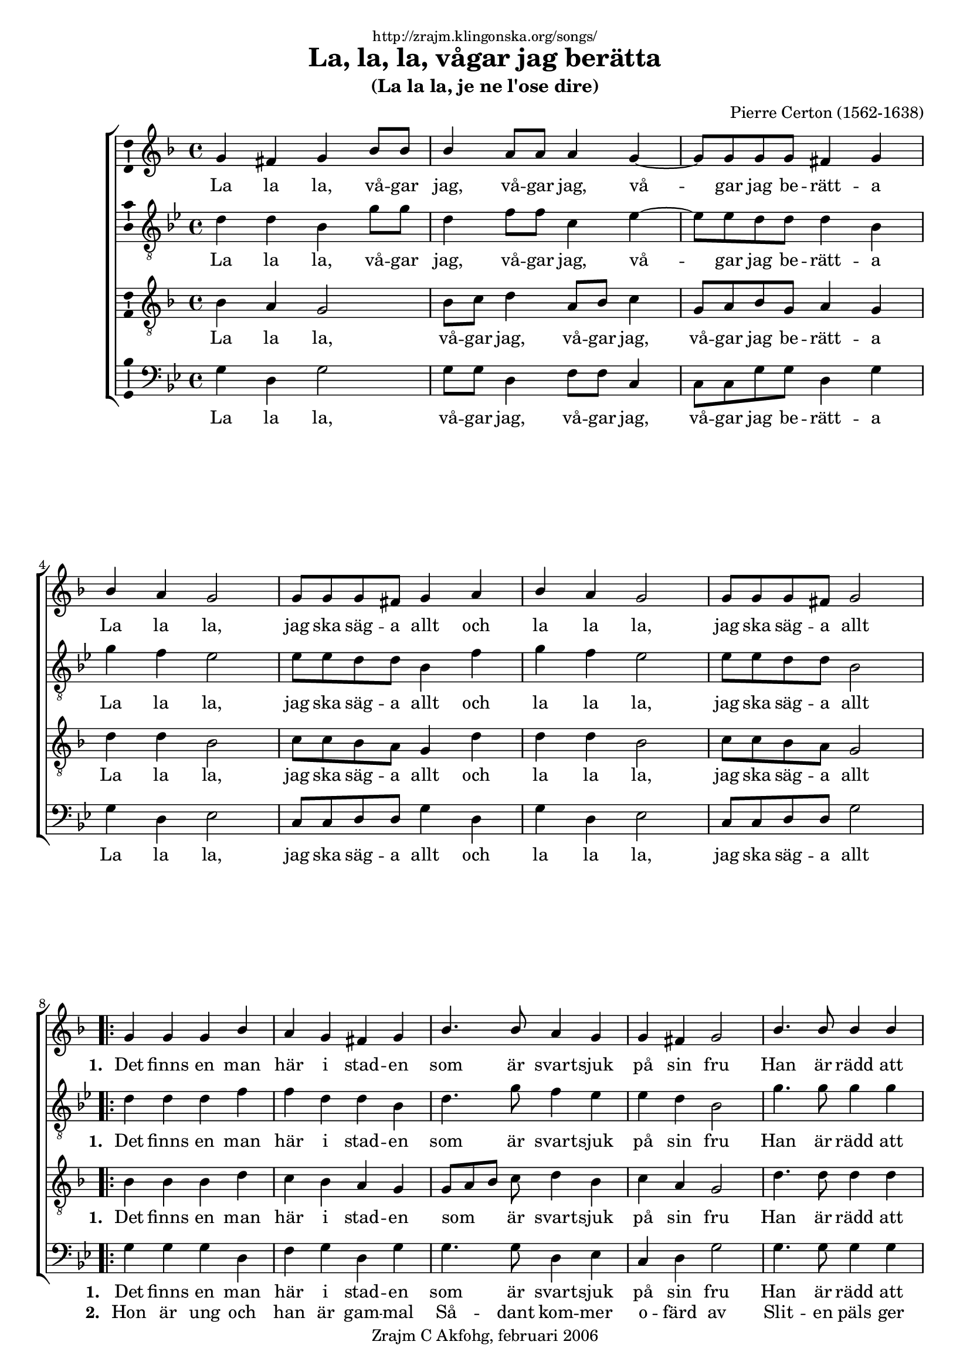 \version "2.6.0"
\header {
    dedication = \markup \small "http://zrajm.klingonska.org/songs/"
    title = "La, la, la, vågar jag berätta"
    subtitle = "(La la la, je ne l'ose dire)"
    composer = "Pierre Certon (1562-1638)"
    copyright = "Zrajm C Akfohg, februari 2006"
    tagline = ""
}
%#(set-default-paper-size "a4" 'landscape)
#(set-global-staff-size 18)
\paper {
    raggedbottom = ##t
    printpagenumber = ##f  % turn on/off page number printing
}

\score {
    \new ChoirStaff <<
        \new Staff {
            %\set Staff.instrument = "Soprano"
            \new Voice {
                \clef treble
                \key f\major
                \time 4/4

                \stemUp
                g' 4 fis' g'  bes' 8 bes'   |
                bes' 4  a' 8 a'  a' 4 g' ~  |
                g' 8 g' g' g'  fis' 4 g'  |
                bes' 4 a' g' 2  |
                %% 5
                g' 8 g' g' fis'  g' 4 a'  |
                bes' 4 a' g' 2  |
                g' 8 g' g' fis'  g' 2  |
              \break
                \repeat volta 9 {
                    g' 4 g' g' bes'  |
                    a' 4 g' fis' g'  |
                    %% 10
                    bes' 4. bes' 8 a' 4 g'  |
                    g' 4 fis' g' 2  |
                    bes' 4. bes' 8 bes' 4 bes'  |
                    d'' 4 bes' a' g'  |
                    bes' 4. bes' 8 a' 4 g'  |
                    %% 15
                    f' 4 es' d' g'  |
                    g' 4 fis' g'  bes' 8 bes'   |
                    bes' 4  a' 8 a'  a' 4 g' ~  |
                    g' 8 g' g' g'  fis' 4 g'  |
                    bes' 4 a' g' 2  |
                    %% 20
                    g' 8 g' g' fis'  g' 4 a'  |
                    bes' 4 a' g' 2  |
                    g' 8 g' g' fis'  g' 2 \fermata  |
                }
            } % Voice
            \addlyrics {
                La la la, vå -- gar jag, vå -- gar jag,
                vå -- gar jag be -- rätt -- a
                La la la, jag ska säg -- a allt och
                la la la, jag ska säg -- a allt

                \set stanza = "1. "
                Det finns en man här i stad -- en
                som är svart -- sjuk på sin fru
                Han är rädd att bli be -- drag -- en
                men det blev han än -- då nu
                och

                la la la, vå -- gar jag, vå -- gar jag,
                vå -- gar jag be -- rätt -- a
                La la la, jag ska säg -- a allt och
                la la la jag ska säg -- a allt
            }
        } % Staff (Soprano)

        \new Staff {
            %\set Staff.instrument = "Alto"
            \new Voice {
                \clef "treble_8"
                \key g\minor
                \time 4/4

                d' 4 d' bes  g' 8 g'   |
                d' 4  f' 8 f'  c' 4 es' ~  |
                es' 8 es' d' d'  d' 4 bes  |
                g' 4 f' es' 2  |
                %% 5
                es' 8 es' d' d'  bes 4 f'  |
                g' 4 f' es' 2  |
                es' 8 es' d' d'  bes 2  |
                \repeat volta 9 {
                    d' 4 d' d' f'  |
                    f' 4 d' d' bes  |
                    %% 10
                    d' 4. g' 8 f' 4 es'  |
                    es' 4 d' bes 2  |
                    g' 4. g' 8 g' 4 g'  |
                    a' 4 g' fis' g'  |
                    g' 4 f' f' d'  |
                    %% 15
                    d' 4 bes bes d'  |
                    es' 4 d' bes  g' 8 g'   |
                    d' 4  f' 8 f'  c' 4 es' ~  |
                    es' 8 es' d' d'  d' 4 bes  |
                    g' 4 f' es' 2  |
                    %% 20
                    es' 8 es' d' d'  bes 4 f'  |
                    g' 4 f' es' 2  |
                    es' 8 es' d' d'  b 2 \fermata  |
                }
            } % Voice
            \addlyrics {
                La la la, vå -- gar jag, vå -- gar jag,
                vå -- gar jag be -- rätt -- a
                La la la, jag ska säg -- a allt och
                la la la, jag ska säg -- a allt

                \set stanza = "1. "
                Det finns en man här i stad -- en
                som är svart -- sjuk på sin fru
                Han är rädd att bli be -- drag -- en
                men det blev han än -- då nu och

                la la la, vå -- gar jag, vå -- gar jag,
                vå -- gar jag be -- rätt -- a
                La la la, jag ska säg -- a allt och
                la la la jag ska säg -- a allt
            }
        } % Staff (Alto)

        \new Staff {
            %\set Staff.instrument = "Tenor"
            \new Voice {
                \clef "treble_8"
                \key d\minor
                \time 4/4

                bes 4 a g 2  |
                bes 8 c'  d' 4  a 8 bes  c' 4  |
                g 8 a bes g  a 4 g  |
                d' 4 d' bes 2  |
                %% 5
                c' 8 c' bes a  g 4 d'  |
                d' 4 d' bes 2  |
                c' 8 c' bes a  g 2  |
                \repeat volta 9 {
                    bes 4 bes bes d'  |
                    c' 4 bes a g  |
                    %% 10
                    g 8[ a bes ] c' d' 4 bes  |
                    c' 4 a g 2  |
                    d' 4. d' 8 d' 4 d'  |
                    d' 4 d' d' bes  |
                    bes 4 d' c' bes  |
                    %% 15
                    a 4 g f bes  |
                    a 4 a g 2  |
                    bes 8 c'  d' 4  a 8 bes  c' 4  |
                    g 8 a bes g  a 4 g  |
                    d' 4 d' bes 2  |
                    %% 20
                    c' 8 c' bes a  g 4 d'  |
                    d' 4 d' bes 2  |
                    c' 8 c' bes a  g 2 -\fermata  |
                }
            } % Voice
            \addlyrics {
                La la la, vå -- gar jag, vå -- gar jag,
                vå -- gar jag be -- rätt -- a
                La la la, jag ska säg -- a allt och
                la la la, jag ska säg -- a allt

                \set stanza = "1. "
                Det finns en man här i stad -- en
                som _ _ är svart -- sjuk på sin fru
                Han är rädd att bli be -- drag -- en
                men det blev han än -- då nu och

                la la la, vå -- gar jag, vå -- gar jag,
                vå -- gar jag be -- rätt -- a
                La la la, jag ska säg -- a allt och
                la la la jag ska säg -- a allt
            }
        } % Staff (Tenor)

        \new Staff {
            %\set Staff.instrument = "Bass"
            \new Voice {
                \clef bass
                \key g\minor
                \time 4/4

                g 4 d g 2  |
                g 8 g  d 4  f 8 f  c 4  |
                c 8 c g g  d 4 g  |
                g 4 d es 2  |
                %% 5
                c 8 c d d  g 4 d  |
                g 4 d es 2  |
                c 8 c d d  g 2  |
                \repeat volta 9 {
                    g 4 g g d  |
                    f 4 g d g  |
                    %% 10
                    g 4. g 8 d 4 es  |
                    c 4 d g 2  |
                    g 4. g 8 g 4 g  |
                    f 4 g d g  |
                    g 4 bes f g  |
                    %% 15
                    d 4 es bes, bes,  |
                    c 4 d g, 2  |
                    g 8 g  d 4  f 8 f  c 4  |
                    c 8 c g g  d 4 g  |
                    g 4 d es 2  |
                    %% 20
                    c 8 c d d  g 4 d  |
                    g 4 d es 2  |
                    c 8 c d d  g 2 \fermata  |
                }
            } % Voice
            \addlyrics {
                La la la, vå -- gar jag, vå -- gar jag,
                vå -- gar jag be -- rätt -- a
                La la la, jag ska säg -- a allt och
                la la la, jag ska säg -- a allt

                \set stanza = "1. "
                Det finns en man här i stad -- en
                som är svart -- sjuk på sin fru
                Han är rädd att bli be -- drag -- en
                men det blev han än -- då nu och

                la la la, vå -- gar jag, vå -- gar jag,
                vå -- gar jag be -- rätt -- a
                La la la, jag ska säg -- a allt och
                la la la jag ska säg -- a allt
            }
            \addlyrics {
                \repeat unfold 32 \skip 1
                \set stanza = "2. "
                Hon är ung och han är gam -- mal
                Så -- dant kom -- mer o -- färd av
                Slit -- en päls ger ing -- en värm -- e
                murk -- en gren har ing -- en sav
                och
            }
        } % Staff (Bass)
    >> % ChoirStaff

    \layout {
        papersize = "a4"
        \context {
            \Voice \consists Ambitus_engraver
        }
    }
    %\midi { \tempo 4 = 120 }
} % score

%[[eof]]
